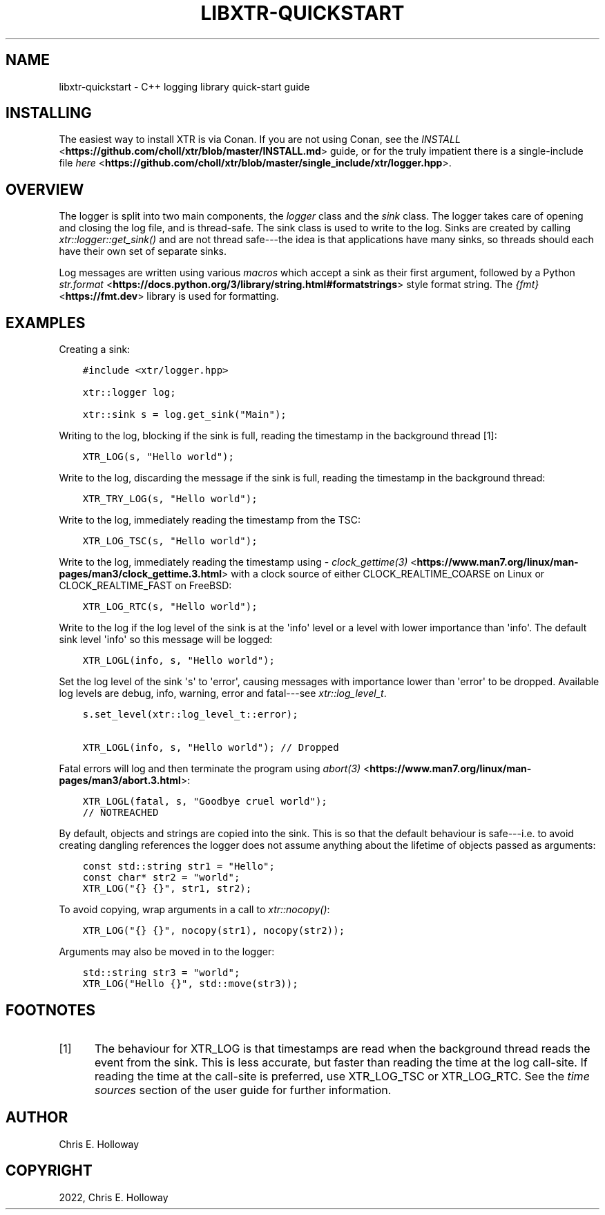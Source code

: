 .\" Man page generated from reStructuredText.
.
.
.nr rst2man-indent-level 0
.
.de1 rstReportMargin
\\$1 \\n[an-margin]
level \\n[rst2man-indent-level]
level margin: \\n[rst2man-indent\\n[rst2man-indent-level]]
-
\\n[rst2man-indent0]
\\n[rst2man-indent1]
\\n[rst2man-indent2]
..
.de1 INDENT
.\" .rstReportMargin pre:
. RS \\$1
. nr rst2man-indent\\n[rst2man-indent-level] \\n[an-margin]
. nr rst2man-indent-level +1
.\" .rstReportMargin post:
..
.de UNINDENT
. RE
.\" indent \\n[an-margin]
.\" old: \\n[rst2man-indent\\n[rst2man-indent-level]]
.nr rst2man-indent-level -1
.\" new: \\n[rst2man-indent\\n[rst2man-indent-level]]
.in \\n[rst2man-indent\\n[rst2man-indent-level]]u
..
.TH "LIBXTR-QUICKSTART" "3" "April 2025" "" "xtr"
.SH NAME
libxtr-quickstart \- C++ logging library quick-start guide
.SH INSTALLING
.sp
The easiest way to install XTR is via Conan. If you are not using Conan, see the
\X'tty: link https://github.com/choll/xtr/blob/master/INSTALL.md'\fI\%INSTALL\fP <\fBhttps://github.com/choll/xtr/blob/master/INSTALL.md\fP>\X'tty: link' guide, or for the
truly impatient there is a single\-include file
\X'tty: link https://github.com/choll/xtr/blob/master/single_include/xtr/logger.hpp'\fI\%here\fP <\fBhttps://github.com/choll/xtr/blob/master/single_include/xtr/logger.hpp\fP>\X'tty: link'\&.
.SH OVERVIEW
.sp
The logger is split into two main components, the \fI\%logger\fP class
and the \fI\%sink\fP class. The logger takes care of opening and closing the log file,
and is thread\-safe. The sink class is used to write to the log. Sinks are
created by calling \fI\%xtr::logger::get_sink()\fP and are not thread
safe\-\-\-the idea is that applications have many sinks, so threads should each
have their own set of separate sinks.
.sp
Log messages are written using various \fI\%macros\fP which accept
a sink as their first argument, followed by a Python
\X'tty: link https://docs.python.org/3/library/string.html#formatstrings'\fI\%str.format\fP <\fBhttps://docs.python.org/3/library/string.html#formatstrings\fP>\X'tty: link'
style format string. The \X'tty: link https://fmt.dev'\fI\%{fmt}\fP <\fBhttps://fmt.dev\fP>\X'tty: link' library is used for
formatting.
.SH EXAMPLES
.sp
Creating a sink:
.INDENT 0.0
.INDENT 3.5
.sp
.nf
.ft C
#include <xtr/logger.hpp>

xtr::logger log;

xtr::sink s = log.get_sink(\(dqMain\(dq);
.ft P
.fi
.UNINDENT
.UNINDENT
.sp
Writing to the log, blocking if the sink is full, reading the timestamp
in the background thread [1]:
.INDENT 0.0
.INDENT 3.5
.sp
.nf
.ft C
XTR_LOG(s, \(dqHello world\(dq);
.ft P
.fi
.UNINDENT
.UNINDENT
.sp
Write to the log, discarding the message if the sink is full, reading the
timestamp in the background thread:
.INDENT 0.0
.INDENT 3.5
.sp
.nf
.ft C
XTR_TRY_LOG(s, \(dqHello world\(dq);
.ft P
.fi
.UNINDENT
.UNINDENT
.sp
Write to the log, immediately reading the timestamp from the TSC:
.INDENT 0.0
.INDENT 3.5
.sp
.nf
.ft C
XTR_LOG_TSC(s, \(dqHello world\(dq);
.ft P
.fi
.UNINDENT
.UNINDENT
.sp
Write to the log, immediately reading the timestamp using
\X'tty: link https://www.man7.org/linux/man-pages/man3/clock_gettime.3.html'\fI\%clock_gettime(3)\fP <\fBhttps://www.man7.org/linux/man-pages/man3/clock_gettime.3.html\fP>\X'tty: link'
with a clock source of either CLOCK_REALTIME_COARSE on Linux or CLOCK_REALTIME_FAST
on FreeBSD:
.INDENT 0.0
.INDENT 3.5
.sp
.nf
.ft C
XTR_LOG_RTC(s, \(dqHello world\(dq);
.ft P
.fi
.UNINDENT
.UNINDENT
.sp
Write to the log if the log level of the sink is at the \(aqinfo\(aq level or a level
with lower importance than \(aqinfo\(aq. The default sink level \(aqinfo\(aq so this
message will be logged:
.INDENT 0.0
.INDENT 3.5
.sp
.nf
.ft C
XTR_LOGL(info, s, \(dqHello world\(dq);
.ft P
.fi
.UNINDENT
.UNINDENT
.sp
Set the log level of the sink \(aqs\(aq to \(aqerror\(aq, causing messages with importance
lower than \(aqerror\(aq to be dropped. Available log levels are debug, info, warning,
error and fatal\-\-\-see \fI\%xtr::log_level_t\fP\&.
.INDENT 0.0
.INDENT 3.5
.sp
.nf
.ft C
s.set_level(xtr::log_level_t::error);

XTR_LOGL(info, s, \(dqHello world\(dq); // Dropped
.ft P
.fi
.UNINDENT
.UNINDENT
.sp
Fatal errors will log and then terminate the program using
\X'tty: link https://www.man7.org/linux/man-pages/man3/abort.3.html'\fI\%abort(3)\fP <\fBhttps://www.man7.org/linux/man-pages/man3/abort.3.html\fP>\X'tty: link':
.INDENT 0.0
.INDENT 3.5
.sp
.nf
.ft C
XTR_LOGL(fatal, s, \(dqGoodbye cruel world\(dq);
// NOTREACHED
.ft P
.fi
.UNINDENT
.UNINDENT
.sp
By default, objects and strings are copied into the sink. This is so that the
default behaviour is safe\-\-\-i.e. to avoid creating dangling references the
logger does not assume anything about the lifetime of objects passed as
arguments:
.INDENT 0.0
.INDENT 3.5
.sp
.nf
.ft C
const std::string str1 = \(dqHello\(dq;
const char* str2 = \(dqworld\(dq;
XTR_LOG(\(dq{} {}\(dq, str1, str2);
.ft P
.fi
.UNINDENT
.UNINDENT
.sp
To avoid copying, wrap arguments in a call to \fI\%xtr::nocopy()\fP:
.INDENT 0.0
.INDENT 3.5
.sp
.nf
.ft C
XTR_LOG(\(dq{} {}\(dq, nocopy(str1), nocopy(str2));
.ft P
.fi
.UNINDENT
.UNINDENT
.sp
Arguments may also be moved in to the logger:
.INDENT 0.0
.INDENT 3.5
.sp
.nf
.ft C
std::string str3 = \(dqworld\(dq;
XTR_LOG(\(dqHello {}\(dq, std::move(str3));
.ft P
.fi
.UNINDENT
.UNINDENT
.SH FOOTNOTES
.IP [1] 5
The behaviour for XTR_LOG is that timestamps are read when
the background thread reads the event from the sink. This is
less accurate, but faster than reading the time at the log
call\-site. If reading the time at the call\-site is preferred,
use XTR_LOG_TSC or XTR_LOG_RTC. See the
\fI\%time sources\fP section of the user guide
for further information.
.SH AUTHOR
Chris E. Holloway
.SH COPYRIGHT
2022, Chris E. Holloway
.\" Generated by docutils manpage writer.
.
